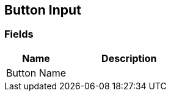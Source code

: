 [#manual/button-input]

## Button Input

### Fields

[cols="1,2"]
|===
| Name	| Description

| Button Name	| 
|===

ifdef::backend-multipage_html5[]
link:reference/button-input.html[Reference]
endif::[]